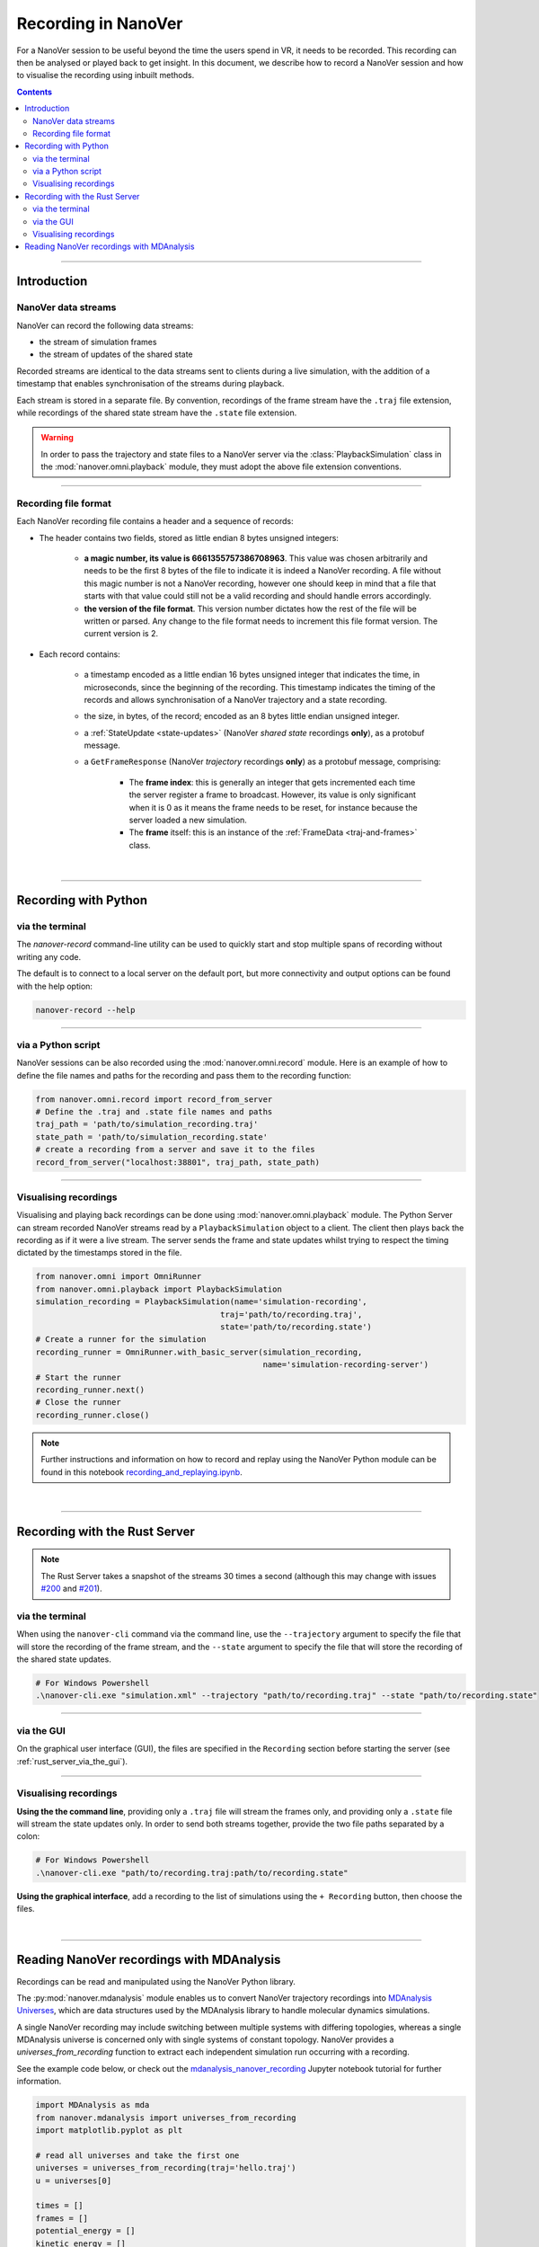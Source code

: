 ====================
Recording in NanoVer
====================

.. _Rust server: https://github.com/IRL2/nanover-server-rs

For a NanoVer session to be useful beyond the time the users spend in VR, it needs to be recorded.
This recording can then be analysed or played back to get insight. In this document, we describe how to record a NanoVer session and how to visualise the recording using inbuilt methods.

.. contents:: Contents
    :depth: 2
    :local:

----

############
Introduction
############

NanoVer data streams
####################

NanoVer can record the following data streams:

* the stream of simulation frames
* the stream of updates of the shared state

Recorded streams are identical to the data streams sent to clients during a live simulation,
with the addition of a timestamp that enables synchronisation of the streams during playback.

Each stream is stored in a separate file.
By convention, recordings of the frame stream have the ``.traj`` file extension,
while recordings of the shared state stream have the ``.state`` file extension.

.. warning::

   In order to pass the trajectory and state files to a NanoVer server via the
   :class:`PlaybackSimulation` class in the :mod:`nanover.omni.playback` module,
   they must adopt the above file extension conventions.

----

Recording file format
#####################

Each NanoVer recording file contains a header and a sequence of records:

* The header contains two fields, stored as little endian 8 bytes unsigned integers:

    * **a magic number, its value is 6661355757386708963**. This value was chosen arbitrarily and needs to be the first
      8 bytes of the file to indicate it is indeed a NanoVer recording. A file without this magic number is not a NanoVer
      recording, however one should keep in mind that a file that starts with that value could still not be a valid
      recording and should handle errors accordingly.
    * **the version of the file format**. This version number dictates how the rest of the file will be written or parsed.
      Any change to the file format needs to increment this file format version. The current version is 2.

* Each record contains:

    * a timestamp encoded as a little endian 16 bytes unsigned integer that indicates the time, in microseconds,
      since the beginning of the recording.
      This timestamp indicates the timing of the records and allows synchronisation of a NanoVer trajectory and a state recording.
    * the size, in bytes, of the record; encoded as an 8 bytes little endian unsigned integer.
    * a :ref:`StateUpdate <state-updates>` (NanoVer *shared state* recordings **only**), as a protobuf message.
    * a ``GetFrameResponse`` (NanoVer *trajectory* recordings **only**) as a protobuf message, comprising:

        * The **frame index**: this is generally an integer that gets incremented each time the server register a frame to broadcast.
          However, its value is only significant when it is 0 as it means the frame needs to be reset,
          for instance because the server loaded a new simulation.
        * The **frame** itself: this is an instance of the :ref:`FrameData <traj-and-frames>` class.

|

----

#####################
Recording with Python
#####################

via the terminal
################

The `nanover-record` command-line utility can be used to quickly start and stop multiple spans of recording
without writing any code.

The default is to connect to a local server on the default port, but more connectivity and output options
can be found with the help option:

.. code-block::

    nanover-record --help

----

via a Python script
###################

NanoVer sessions can be also recorded using the :mod:`nanover.omni.record` module.
Here is an example of how to define the file names and paths for the recording and pass them to the recording function:

.. code:: python

    from nanover.omni.record import record_from_server
    # Define the .traj and .state file names and paths
    traj_path = 'path/to/simulation_recording.traj'
    state_path = 'path/to/simulation_recording.state'
    # create a recording from a server and save it to the files
    record_from_server("localhost:38801", traj_path, state_path)

----

Visualising recordings
######################

Visualising and playing back recordings can be done using :mod:`nanover.omni.playback` module.
The Python Server can stream recorded NanoVer streams read by a ``PlaybackSimulation`` object to a client.
The client then plays back the recording as if it were a live stream.
The server sends the frame and state updates whilst trying to respect the timing dictated by the timestamps stored
in the file.

.. code:: python

    from nanover.omni import OmniRunner
    from nanover.omni.playback import PlaybackSimulation
    simulation_recording = PlaybackSimulation(name='simulation-recording',
                                           traj='path/to/recording.traj',
                                           state='path/to/recording.state')
    # Create a runner for the simulation
    recording_runner = OmniRunner.with_basic_server(simulation_recording,
                                                    name='simulation-recording-server')
    # Start the runner
    recording_runner.next()
    # Close the runner
    recording_runner.close()

.. note::

    Further instructions and information on how to record and replay using the NanoVer Python module can be found in
    this notebook `recording_and_replaying.ipynb <https://github.com/IRL2/nanover-server-py/blob/main/examples/basics/recording_and_replaying.ipynb>`_.

|

----

##############################
Recording with the Rust Server
##############################

.. note::

    The Rust Server takes a snapshot of the streams 30 times a second (although this may change with
    issues `#200 <https://github.com/IRL2/nanover-server-rs/issues/200>`_ and
    `#201 <https://github.com/IRL2/nanover-server-rs/issues/201>`_).

via the terminal
################

When using the ``nanover-cli`` command via the command line, use the ``--trajectory`` argument to specify the file that
will store the recording of the frame stream, and the ``--state`` argument to specify the file that will store
the recording of the shared state updates.

.. code-block::

    # For Windows Powershell
    .\nanover-cli.exe "simulation.xml" --trajectory "path/to/recording.traj" --state "path/to/recording.state"

----

via the GUI
###########

On the graphical user interface (GUI), the files are specified in the ``Recording`` section before starting the server
(see :ref:`rust_server_via_the_gui`).

----

Visualising recordings
######################

**Using the the command line**, providing only a ``.traj`` file will stream the frames only,
and providing only a ``.state`` file will stream the state updates only.
In order to send both streams together, provide the two file paths separated by a colon:

.. code-block::

    # For Windows Powershell
    .\nanover-cli.exe "path/to/recording.traj:path/to/recording.state"


**Using the graphical interface**, add a recording to the list of simulations using the ``+ Recording`` button,
then choose the files.

|

----

##########################################
Reading NanoVer recordings with MDAnalysis
##########################################

Recordings can be read and manipulated using the NanoVer Python library.

The :py:mod:`nanover.mdanalysis` module enables us to convert NanoVer trajectory recordings into
`MDAnalysis Universes <https://userguide.mdanalysis.org/stable/universe.html#universe>`_, which are data structures used by the MDAnalysis library to handle molecular dynamics simulations.

A single NanoVer recording may include switching between multiple systems with differing topologies, whereas a single MDAnalysis universe is concerned only with single systems of constant topology. NanoVer provides a `universes_from_recording` function to extract each independent simulation run occurring with a recording.

See the example code below, or check out the
`mdanalysis_nanover_recording <https://github.com/IRL2/nanover-server-py/blob/main/examples/mdanalysis/mdanalysis_nanover_recording.ipynb>`_
Jupyter notebook tutorial for further information.

.. code:: python

    import MDAnalysis as mda
    from nanover.mdanalysis import universes_from_recording
    import matplotlib.pyplot as plt

    # read all universes and take the first one
    universes = universes_from_recording(traj='hello.traj')
    u = universes[0]

    times = []
    frames = []
    potential_energy = []
    kinetic_energy = []
    user_energy = []
    timestamps = []

    for timestep in u.trajectory:
        frames.append(timestep.frame)
        times.append(timestep.time)
        potential_energy.append(timestep.data["energy.potential"])
        kinetic_energy.append(timestep.data["energy.kinetic"])
        user_energy.append(timestep.data["energy.user.total"])
        timestamps.append(timestep.data["elapsed"])

    fig, axis = plt.subplots(1)
    axis.plot(frames, potential_energy, label='Potential energy')
    axis.plot(frames, kinetic_energy, label='Kinetic energy')
    axis.plot(frames, user_energy, label='User energy')
    axis.legend()
    axis.set_ylim(-1000, 10000)
    axis.set_xlabel("Frame index")
    axis.set_ylabel("Energy (kJ/mol)")


We also have a `Python script <https://github.com/IRL2/nanover-utils/tree/main/parsing-recordings/read_state.py>`_ located
in the `nanover-utils <https://github.com/IRL2/nanover-utils>`_ repository for parsing NanoVer shared state recordings.

|

